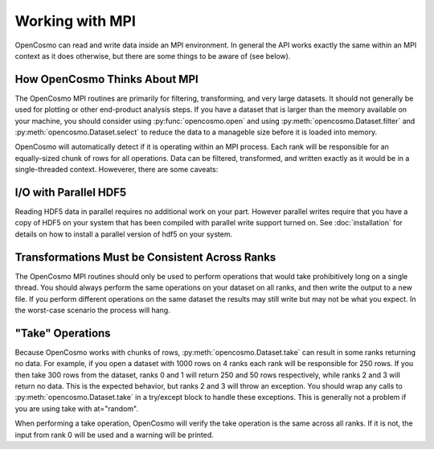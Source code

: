 Working with MPI
================

OpenCosmo can read and write data inside an MPI environment. In general the API works exactly the same within an MPI context as it does otherwise, but there are some things to be aware of (see below).

How OpenCosmo Thinks About MPI
-------------------------------
The OpenCosmo MPI routines are primarily for filtering, transforming, and very large datasets. It should not generally be used for plotting or other end-product analysis steps. If you have a dataset that is larger than the memory available on your machine, you should consider using :py:func:`opencosmo.open` and using :py:meth:`opencosmo.Dataset.filter` and :py:meth:`opencosmo.Dataset.select` to reduce the data to a manageble size before it is loaded into memory.

OpenCosmo will automatically detect if it is operating within an MPI process. Each rank will be responsible for an equally-sized chunk of rows for all operations. Data can be filtered, transformed, and written exactly as it would be in a single-threaded context. Howeverer, there are some caveats:

I/O with Parallel HDF5
----------------------
Reading HDF5 data in parallel requires no additional work on your part. However parallel writes require that you have a copy of HDF5 on your system that has been compiled with parallel write support turned on. See :doc:`installation` for details on how to install a parallel version of hdf5 on your system.

Transformations Must be Consistent Across Ranks
------------------------------------------------

The OpenCosmo MPI routines should only be used to perform operations that would take prohibitively long on a single thread. You should always perform the same operations on your dataset on all ranks, and then write the output to a new file. If you perform different operations on the same dataset the results may still write but may not be what you expect. In the worst-case scenario the process will hang.

"Take" Operations
-----------------

Because OpenCosmo works with chunks of rows, :py:meth:`opencosmo.Dataset.take` can result in some ranks returning no data. For example, if you open a dataset with 1000 rows on 4 ranks each rank will be responsible for 250 rows. If you then take 300 rows from the dataset, ranks 0 and 1 will return 250 and 50 rows respectively, while ranks 2 and 3 will return no data. This is the expected behavior, but ranks 2 and 3 will throw an exception. You should wrap any calls to :py:meth:`opencosmo.Dataset.take` in a try/except block to handle these exceptions. This is generally not a problem if you are using take with at="random".

When performing a take operation, OpenCosmo will verify the take operation is the same across all ranks. If it is not, the input from rank 0 will be used and a warning will be printed.

